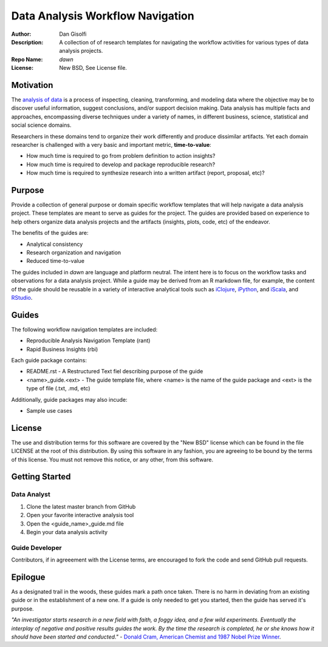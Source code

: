 =======================
Data Analysis Workflow Navigation
=======================

:Author: Dan Gisolfi
:Description: A collection of of research templates for navigating the workflow activities for various types of data analysis projects. 
:Repo Name: *dawn*
:License: New BSD, See License file.

Motivation
============
The `analysis of data <http://en.wikipedia.org/wiki/Data_analysis>`_ is a process of inspecting, cleaning, transforming, and modeling data where the objective may be to discover useful information, suggest conclusions, and/or support decision making. Data analysis has multiple facts and approaches, encompassing diverse techniques under a variety of names, in different business, science, statistical and social science domains. 

Researchers in these domains tend to organize their work differently and produce dissimilar artifacts. Yet each domain researcher is challenged with a very basic and important metric, **time-to-value**:

* How much time is required to go from problem definition to action insights?
* How much time is required to develop and package reproducible research?
* How much time is required to synthesize research into a written artifact (report, proposal, etc)? 

Purpose
=========
Provide a collection of general purpose or domain specific workflow templates that will help navigate a data analysis project. These templates are meant to serve as guides for the project. The guides are provided based on experience to help others organize data analysis projects and the artifacts (insights, plots, code, etc) of the endeavor. 

The benefits of the guides are: 

* Analytical consistency 
* Research organization and navigation
* Reduced time-to-value

The guides included in *dawn* are language and platform neutral. The intent here is to focus on the workflow tasks and observations for a data analysis project. While a guide may be derived from an R markdown file, for example, the content of the guide should be reusable in a variety of interactive analytical tools such as `iClojure <http://www.iclojure.com>`_, `iPython <http://ipython.org>`_, and `iScala <https://github.com/KenCoder/scala-notebook>`_, and `RStudio <http://www.rstudio.com>`_. 

Guides
=========
The following workflow navigation templates are included:

* Reproducible Analysis Navigation Template (rant)
* Rapid Business Insights (rbi)

Each guide package contains:

* README.rst - A Restructured Text fiel describing purpose of the guide 
* <name>_guide.<ext> - The guide template file, where <name> is the name of the guide package and <ext> is the type of file (.txt, .md, etc) 

Additionally, guide packages may also incude:

* Sample use cases

License
==============
The use and distribution terms for this software are covered by the "New BSD" license which can be found in the file LICENSE at the root of this distribution. By using this software in any fashion, you are agreeing to be bound by the terms of this license. You must not remove this notice, or any other, from this software.

Getting Started
=============

Data Analyst
----------------
1. Clone the latest master branch from GitHub 
2. Open your favorite interactive analysis tool
3. Open the <guide_name>_guide.md file
4. Begin your data analysis activity

Guide Developer
---------------------
Contributors, if in agreeement with the License terms, are encouraged to fork the code and send GitHub pull requests.

Epilogue
=============
As a designated trail in the woods, these guides mark a path once taken. There is no harm in deviating from an existing guide or in the establishment of a new one. If a guide is only needed to get you started, then the guide has served it's purpose.

*"An investigator starts research in a new field with faith, a foggy idea, and a few wild experiments. Eventually the interplay of negative and positive results guides the work. By the time the research is completed, he or she knows how it should have been started and conducted."*  - `Donald Cram, American Chemist and 1987 Nobel Prize Winner <http://www.brainyquote.com/citation/quotes/quotes/d/donaldcram193831.html?ct=Donald+Cram>`_.


